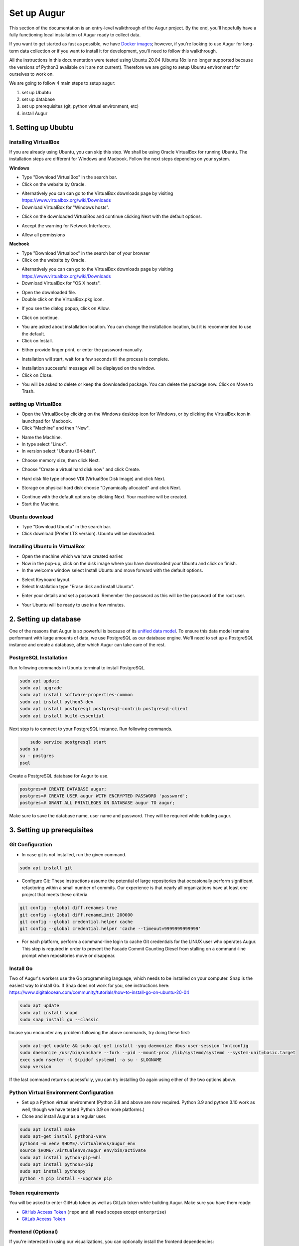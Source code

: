 Set up Augur
===============

This section of the documentation is an entry-level walkthrough of the Augur project. By the end, you'll hopefully have a fully functioning local installation of Augur ready to collect data.

If you want to get started as fast as possible, we have `Docker images <../docker/toc.html>`_; however, if you're looking to use Augur for long-term data collection or if you want to install it for development, you'll need to follow this walkthrough.

All the instructions in this documentation were tested using Ubuntu 20.04 (Ubuntu 18x is no longer supported because the versions of Python3 available on it are not current). Therefore we are going to setup Ubuntu environment for ourselves to work on.

We are going to follow 4 main steps to setup augur:

1. set up Ububtu
2. set up database
3. set up prerequisites (git, python virtual environment, etc)
4. install Augur

1. Setting up Ububtu
~~~~~~~~~~~~~~~~~~~~~~

installing VirtualBox
---------------------
If you are already using Ubuntu, you can skip this step.
We shall be using Oracle VirtualBox for running Ubuntu. The installation steps are different for Windows and Macbook. Follow the next steps depending on your system.

**Windows**  

- Type "Download VirtualBox" in the search bar.  
- Click on the website by Oracle.  

.. image:: images/A1.png
  :width: 600  
- Alternatively you can can go to the VirtualBox downloads page by visiting https://www.virtualbox.org/wiki/Downloads

- Download VirtualBox for "Windows hosts".
.. image:: images/A2.png
  :width: 600  
- Click on the downloaded VirtualBox and continue clicking Next with the default options.
.. image:: images/A3.png
  :width: 600  
- Accept the warning for Network Interfaces.
.. image:: images/A5.png
  :width: 600  
- Allow all permissions
.. image:: images/A4.png
  :width: 600  

**Macbook**  

- Type "Download Virtualbox" in the search bar of your browser
- Click on the website by Oracle.
.. image:: images/A1.png
  :width: 600  
- Alternatively you can can go to the VirtualBox downloads page by visiting https://www.virtualbox.org/wiki/Downloads
- Download VirtualBox for "OS X hosts".
.. image:: images/macbook1.png
  :width: 600 
- Open the downloaded file.
- Double click on the VirtualBox.pkg icon.
.. image:: images/macbook2.png
  :width: 600 
- If you see the dialog popup, click on Allow.
.. image:: images/macbook3.png
  :width: 600 
- Click on continue.
.. image:: images/macbook4.png
  :width: 600 
- You are asked about installation location. You can change the installation location, but it is recommended to use the default.
- Click on Install.
.. image:: images/macbook5.png
  :width: 600 
- Either provide finger print, or enter the password manually.
.. image:: images/macbook6.png
  :width: 600 
- Installation will start, wait for a few seconds till the process is complete.
.. image:: images/macbook7.png
  :width: 600 
- Installation successful message will be displayed on the window.
- Click on Close.
.. image:: images/macbook8.png
  :width: 600 
- You will be asked to delete or keep the downloaded package. You can delete the package now. Click on Move to Trash.
.. image:: images/macbook9.png
  :width: 600 

setting up VirtualBox 
----------------------
- Open the VirtualBox by clicking on the Windows desktop icon for Windows, or by clicking the VirtualBox icon in launchpad for Macbook.
- Click "Machine" and then "New".
.. image:: images/A6.png
  :width: 600  
- Name the Machine. 
- In type select "Linux".
- In version select "Ubuntu (64-bits)".
.. image:: images/A7.png
  :width: 600  
.. image:: images/A8.png
  :width: 600  
- Choose memory size, then click Next.
.. image:: images/A9.png
  :width: 600  
- Choose "Create a virtual hard disk now" and click Create.
.. image:: images/A10.png
  :width: 600  
- Hard disk file type choose VDI (VirtualBox Disk Image) and click Next.
.. image:: images/A11.png
  :width: 600  
- Storage on physical hard disk choose "Dynamically allocated" and click Next.
.. image:: images/A12.png
  :width: 600  
- Continue with the default options by clicking Next. Your machine will be created.
- Start the Machine.
.. image:: images/A13.png
  :width: 600  

Ubuntu download 
-----------------
- Type "Download Ubuntu" in the search bar.
- Click download (Prefer LTS version). Ubuntu will be downloaded.
.. image:: images/A14.png
  :width: 600  

Installing Ubuntu in VirtualBox
---------------------------------
- Open the machine which we have created earlier.
- Now in the pop-up, click on the disk image where you have downloaded your Ubuntu and click on finish.
- In the welcome window select Install Ubuntu and move forward with the default options.
.. image:: images/Af.png
  :width: 600  
- Select Keyboard layout.
- Select Installation type "Erase disk and install Ubuntu".
.. image:: images/Ad.png
  :width: 600  
- Enter your details and set a password. Remember the password as this will be the password of the root user.
.. image:: images/Ac.png
  :width: 600  
.. image:: images/Ab.png
  :width: 600  
- Your Ubuntu will be ready to use in a few minutes.
.. image:: images/Aa.png
  :width: 600  

2. Setting up database
~~~~~~~~~~~~~~~~~~~~~~~~
One of the reasons that Augur is so powerful is because of its `unified data model <../schema/data-model.html>`_.
To ensure this data model remains performant with large amounts of data, we use PostgreSQL as our database engine. 
We'll need to set up a PostgreSQL instance and create a database, after which Augur can take care of the rest.

PostgreSQL Installation
------------------------

Run following commands in Ubuntu terminal to install PostgreSQL.

.. code-block:: bash

	sudo apt update
	sudo apt upgrade
	sudo apt install software-properties-common
	sudo apt install python3-dev
	sudo apt install postgresql postgresql-contrib postgresql-client
	sudo apt install build-essential


Next step is to connect to your PostgreSQL instance. Run following commands.

.. code-block:: bash

	sudo service postgresql start
    sudo su -
    su - postgres
    psql

Create a PostgreSQL database for Augur to use.

.. code-block:: postgresql

    postgres=# CREATE DATABASE augur;
    postgres=# CREATE USER augur WITH ENCRYPTED PASSWORD 'password';
    postgres=# GRANT ALL PRIVILEGES ON DATABASE augur TO augur;

Make sure to save the database name, user name and password. They will be required while building augur.

3. Setting up prerequisites
~~~~~~~~~~~~~~~~~~~~~~~~~~~~

Git Configuration
------------------
- In case git is not installed, run the given command.
.. code-block:: bash

	sudo apt install git

- Configure Git: These instructions assume the potential of large repositories that occasionally perform significant refactoring within a small number of commits. Our experience is that nearly all organizations have at least one project that meets these criteria.

.. code-block:: bash

	git config --global diff.renames true
	git config --global diff.renameLimit 200000
	git config --global credential.helper cache
	git config --global credential.helper 'cache --timeout=9999999999999'

- For each platform, perform a command-line login  to cache Git credentials for the LINUX user who operates Augur. This step is required in order to prevent the Facade Commit Counting Diesel from stalling on a command-line prompt when repositories move or disappear.

Install Go
------------
Two of Augur's workers use the Go programming language, which needs to be installed on your computer. Snap is the easiest way to install Go. If Snap does not work for you, see instructions here: https://www.digitalocean.com/community/tutorials/how-to-install-go-on-ubuntu-20-04

.. code-block:: bash

	sudo apt update
	sudo apt install snapd
	sudo snap install go --classic

Incase you encounter any problem following the above commands, try doing these first:

.. code-block:: bash

	sudo apt-get update && sudo apt-get install -yqq daemonize dbus-user-session fontconfig
	sudo daemonize /usr/bin/unshare --fork --pid --mount-proc /lib/systemd/systemd --system-unit=basic.target
	exec sudo nsenter -t $(pidof systemd) -a su - $LOGNAME
	snap version

If the last command returns successfully, you can try installing Go again using either of the two options above.
	
Python Virtual Environment Configuration
-------------------------------------------
- Set up a Python virtual environment (Python 3.8 and above are now required. Python 3.9 and python 3.10 work as well, though we have tested Python 3.9 on more platforms.)
- Clone and install Augur as a regular user.

.. code-block:: bash

	sudo apt install make
	sudo apt-get install python3-venv
	python3 -m venv $HOME/.virtualenvs/augur_env
	source $HOME/.virtualenvs/augur_env/bin/activate
	sudo apt install python-pip-whl
	sudo apt install python3-pip
	sudo apt install pythonpy
	python -m pip install --upgrade pip

Token requirements
---------------------
You will be asked to enter GitHub token as well as GitLab token while building Augur. Make sure you have them ready:

-  `GitHub Access Token <https://github.com/settings/tokens>`__ (``repo`` and all ``read`` scopes except ``enterprise``)
-  `GitLab Access Token <https://gitlab.com/profile/personal_access_tokens>`__


Frontend (Optional)
---------------------
If you're interested in using our visualizations, you can optionally install the frontend dependencies:

-  `Node <https://nodejs.org/en/>`__
-  `npm <https://www.npmjs.com/>`__
-  `Vue.js <https://vuejs.org/>`__  
-  `Vue-CLI <https://cli.vuejs.org/>`__

We use Vue.js as our frontend web framework and ``npm`` as our package manager.

4. Installing Augur
~~~~~~~~~~~~~~~~~~~~~

Setting up Augur
-----------------

- Clone and install Augur as a regular user. Run the following commands.
- Keep the database name, user name and password from PostgreSQL Installation section ready.

.. code-block:: bash

	# Ensure you are logged in as your user on Github and change the "<YOUR_GITHUB_USERNAME>" to your Github username (e.g. "sean")
	git clone https://github.com/<YOUR_GITHUB_USERNAME>/augur.git
	cd augur/
	source $HOME/.virtualenvs/augur_env/bin/activate
	make install-dev

- Follow prompts. You will need database credentials, a file location for cloned repositories, a GitHub Token, and a GitLab token.

- Seven sample repositories will load by default. You can delete them if you want to use your repositories by deleting records from the `repo` table first, then deleting the records from the `repo_groups` table.

.. code-block:: bash

	augur --help
	augur db --help
	augur backend --help

Loading Repositories
----------------------
The commands for loading repos are:

.. code-block:: bash

	augur db add-github-org
	augur db add-repo-groups
	augur db add-repos

We recommend that you test your instance using 50 or fewer repositories before undertaking a more substantial data collection. When you do take on more collection, you can "collect data faster" by adding additional tokens to the `worker_oauth` table in the `augur_operations` schema and increasing the number of workers for the pull request and GitHub worker blocks in the `augur.config.json` file that generates at install.

